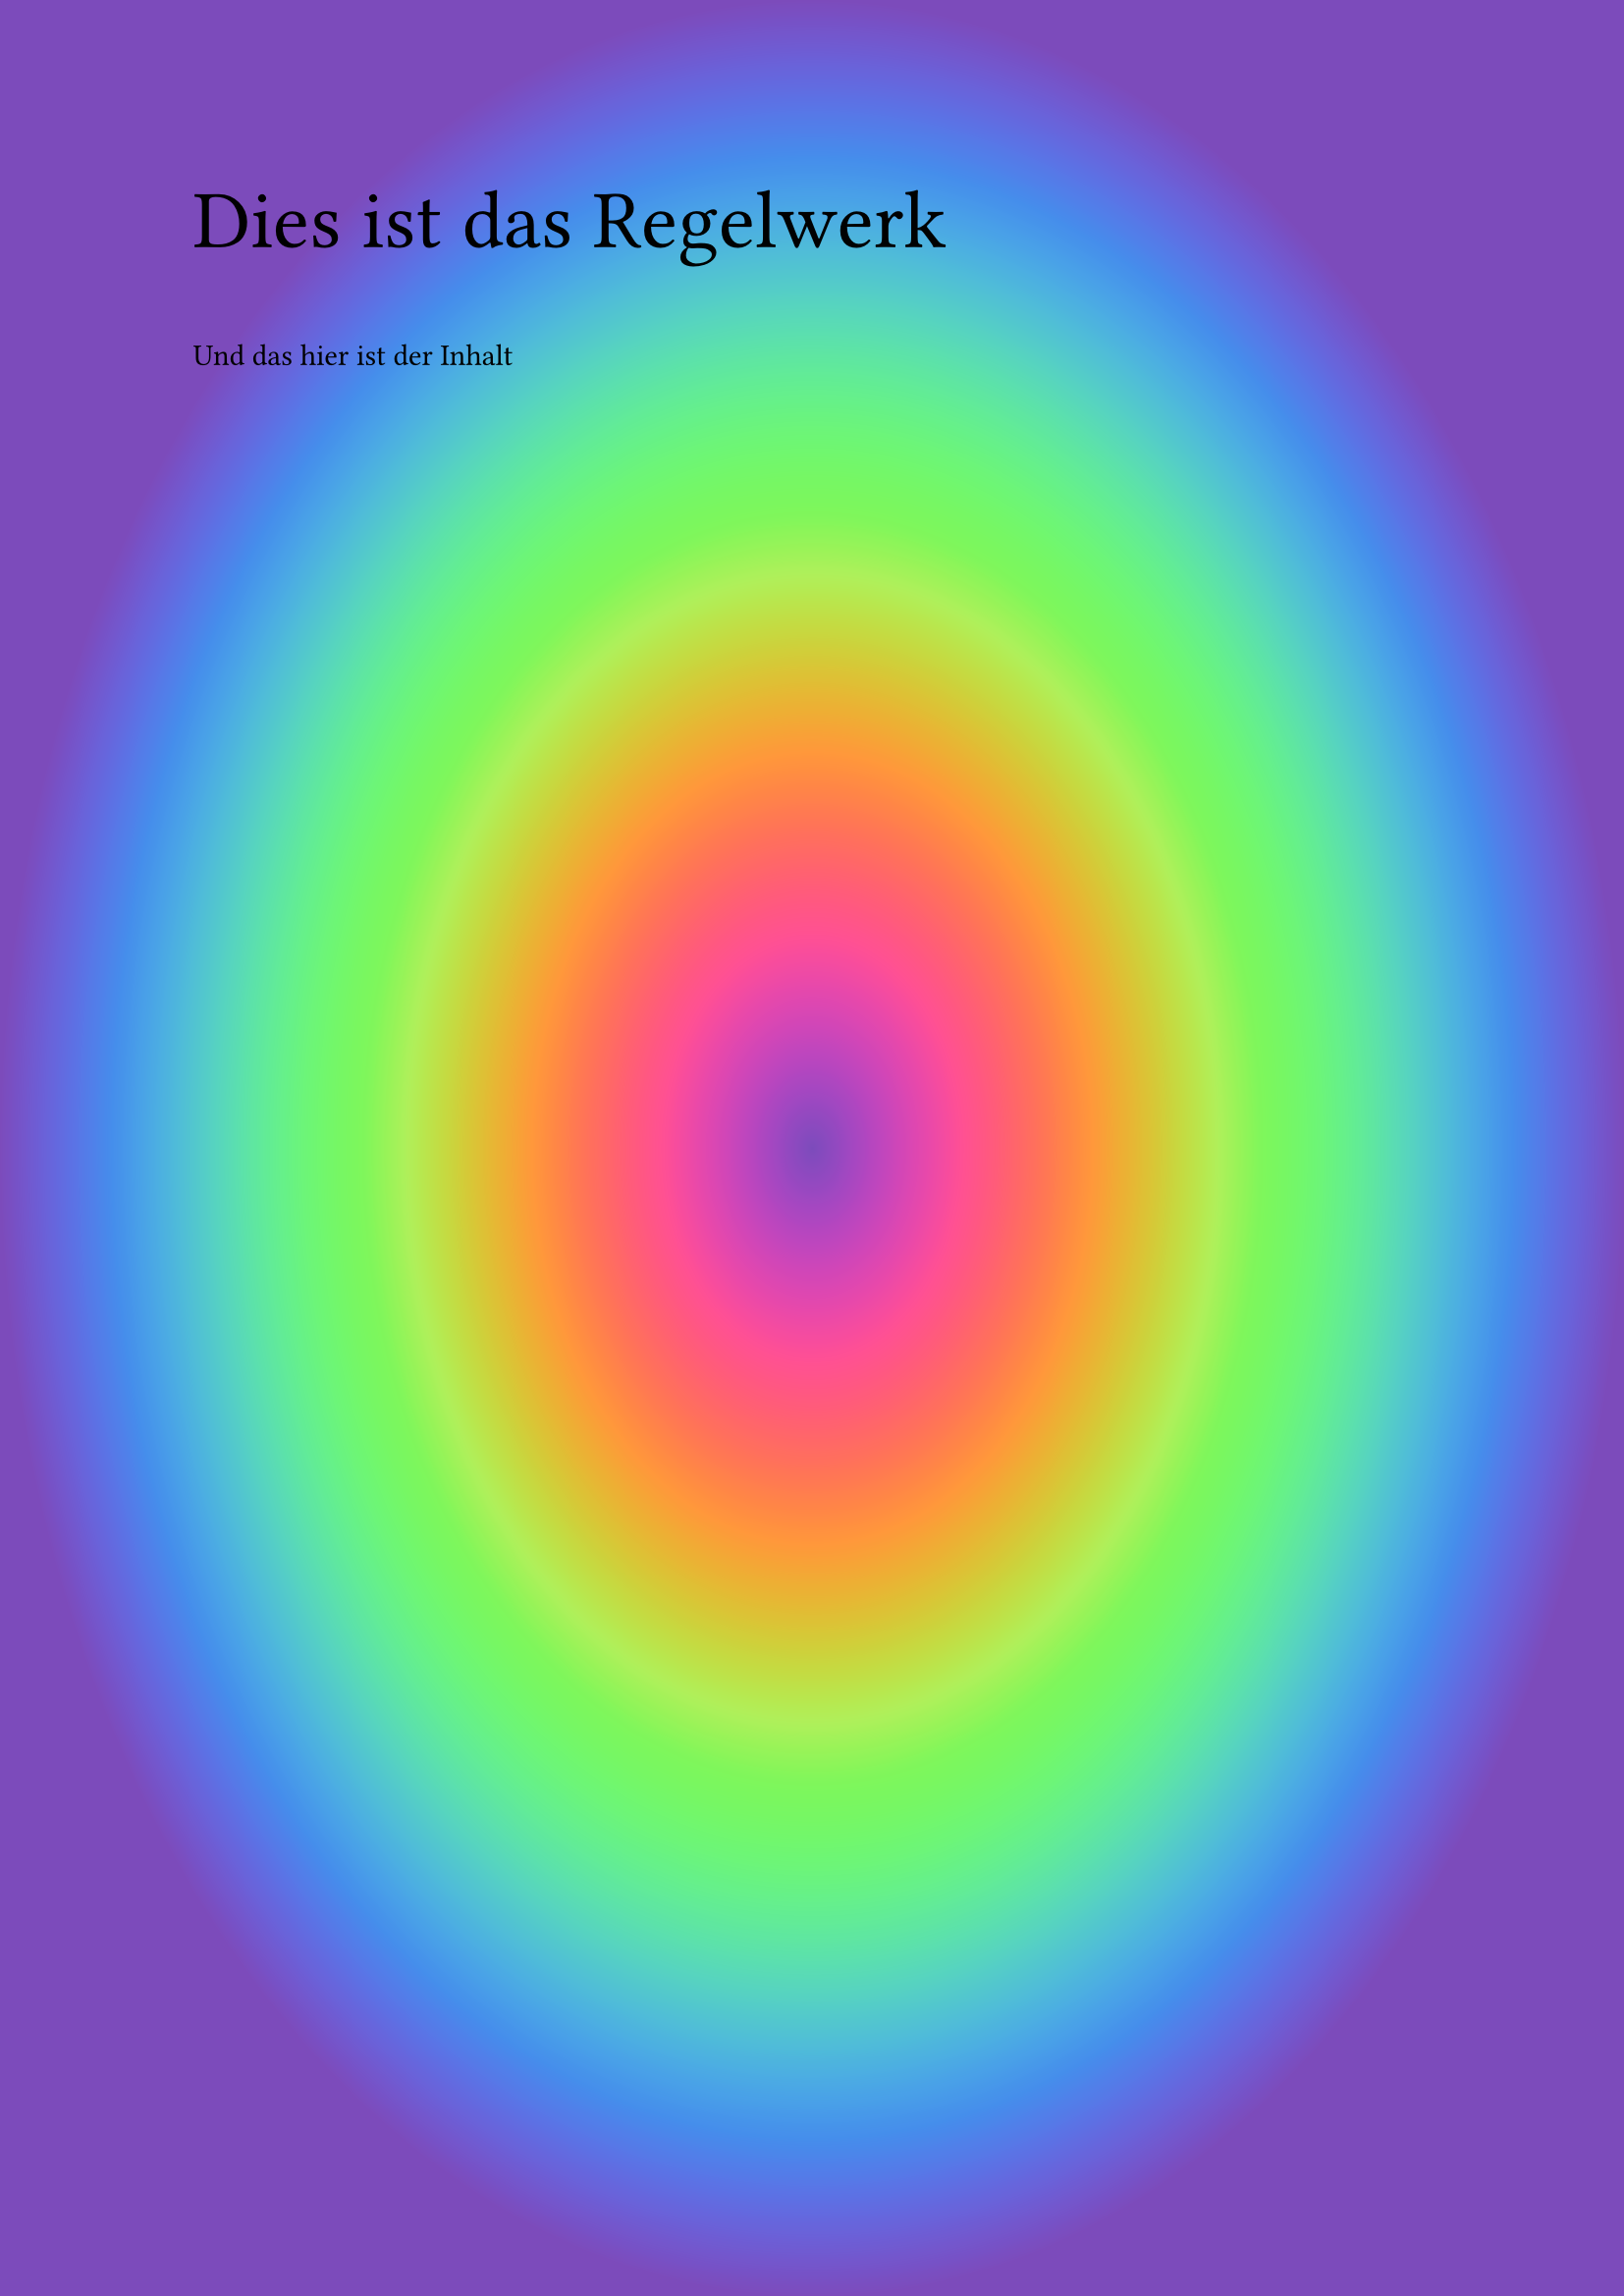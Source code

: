 #set page(fill: gradient.radial(..color.map.rainbow))

#text(size: 30pt)[Dies ist das Regelwerk]

Und das hier ist der Inhalt